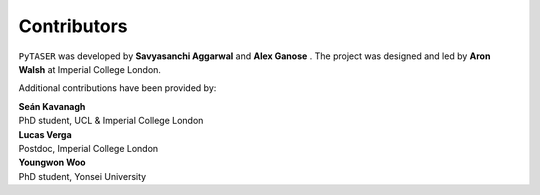 Contributors
============

``PyTASER`` was developed by **Savyasanchi Aggarwal** |savya10| |0009-0007-7128-3465| and
**Alex Ganose** |utf| |0000-0002-4486-3321|.
The project was designed and led by **Aron Walsh** |aronwalsh| |0000-0001-5460-7033| at Imperial
College London.


.. |savya10| image:: https://cdnjs.cloudflare.com/ajax/libs/octicons/8.5.0/svg/mark-github.svg
   :target: https://github.com/savya10
   :width: 16
   :height: 16
   :alt: GitHub profile for savya10
.. |0009-0007-7128-3465| image:: _static/orcid.svg
   :target: https://orcid.org/0009-0007-7128-3465
   :width: 16
   :height: 16
   :alt: ORCID profile for 0009-0007-7128-3465

.. |0000-0002-4486-3321| image:: _static/orcid.svg
   :target: https://orcid.org/0000-0002-4486-3321
   :width: 16
   :height: 16
   :alt: ORCID profile for 0000-0002-4486-3321
.. |utf| image:: https://cdnjs.cloudflare.com/ajax/libs/octicons/8.5.0/svg/mark-github.svg
   :target: https://github.com/utf
   :width: 16
   :height: 16
   :alt: GitHub profile for utf
.. |0000-0001-5460-7033| image:: _static/orcid.svg
   :target: https://orcid.org/0000-0001-5460-7033
   :width: 16
   :height: 16
   :alt: ORCID profile for 0000-0001-5460-7033
.. |aronwalsh| image:: https://cdnjs.cloudflare.com/ajax/libs/octicons/8.5.0/svg/mark-github.svg
   :target: https://github.com/aronwalsh
   :width: 16
   :height: 16
   :alt: GitHub profile for aronwalsh

Additional contributions have been provided by:

| **Seán Kavanagh** |kavanase| |0000-0003-4577-9647|
| PhD student, UCL & Imperial College London

.. |0000-0003-4577-9647| image:: _static/orcid.svg
   :target: https://orcid.org/0000-0003-4577-9647
   :width: 16
   :height: 16
   :alt: ORCID profile for 0000-0003-4577-9647
.. |kavanase| image:: https://cdnjs.cloudflare.com/ajax/libs/octicons/8.5.0/svg/mark-github.svg
   :target: https://github.com/kavanase
   :width: 16
   :height: 16
   :alt: GitHub profile for kavanase

| **Lucas Verga** |LucasGVerga| |0000-0002-7453-238X|
| Postdoc, Imperial College London

.. |0000-0002-7453-238X| image:: _static/orcid.svg
   :target: https://orcid.org/0000-0002-7453-238X
   :width: 16
   :height: 16
   :alt: ORCID profile for 0000-0002-7453-238X
.. |LucasGVerga| image:: https://cdnjs.cloudflare.com/ajax/libs/octicons/8.5.0/svg/mark-github.svg
   :target: https://github.com/LucasGVerga
   :width: 16
   :height: 16
   :alt: GitHub profile for LucasGVerga

| **Youngwon Woo** |youngwonwoo|
| PhD student, Yonsei University

.. |youngwonwoo| image:: https://cdnjs.cloudflare.com/ajax/libs/octicons/8.5.0/svg/mark-github.svg
   :target: https://github.com/youngwonwoo
   :width: 16
   :height: 16
   :alt: GitHub commits from youngwonwoo

